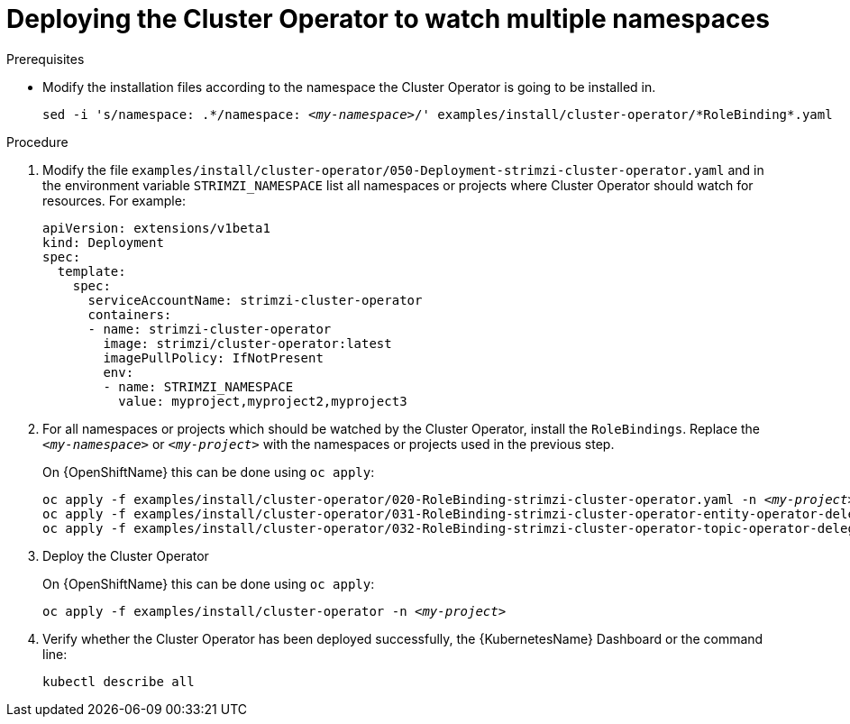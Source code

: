 // Module included in the following assemblies:
//
// assembly-cluster-operator.adoc

[id='deploying-cluster-operator-kubernetes-to-watch-multiple-namespaces{context}']
= Deploying the Cluster Operator to watch multiple namespaces

.Prerequisites

* Modify the installation files according to the namespace the Cluster Operator is going to be installed in.
+
[source, subs="+quotes"]
----
sed -i 's/namespace: .\*/namespace: _<my-namespace>_/' examples/install/cluster-operator/*RoleBinding*.yaml
----

.Procedure

. Modify the file `examples/install/cluster-operator/050-Deployment-strimzi-cluster-operator.yaml` and in the environment variable `STRIMZI_NAMESPACE` list all namespaces or projects where Cluster Operator should watch for resources.
For example:
+
[source,yaml]
----
apiVersion: extensions/v1beta1
kind: Deployment
spec:
  template:
    spec:
      serviceAccountName: strimzi-cluster-operator
      containers:
      - name: strimzi-cluster-operator
        image: strimzi/cluster-operator:latest
        imagePullPolicy: IfNotPresent
        env:
        - name: STRIMZI_NAMESPACE
          value: myproject,myproject2,myproject3
----

. For all namespaces or projects which should be watched by the Cluster Operator, install the `RoleBindings`.
Replace the `_<my-namespace>_` or `_<my-project>_` with the namespaces or projects used in the previous step.
+
ifdef::Kubernetes[]
On {KubernetesName} this can be done using `kubectl apply`:
[source,shell,subs=+quotes]
kubectl apply -f examples/install/cluster-operator/020-RoleBinding-strimzi-cluster-operator.yaml -n _<my-namespace>_
kubectl apply -f examples/install/cluster-operator/031-RoleBinding-strimzi-cluster-operator-entity-operator-delegation.yaml -n _<my-namespace>_
kubectl apply -f examples/install/cluster-operator/032-RoleBinding-strimzi-cluster-operator-topic-operator-delegation.yaml -n _<my-namespace>_
+
endif::Kubernetes[]
On {OpenShiftName} this can be done using `oc apply`:
+
[source,shell,subs=+quotes]
oc apply -f examples/install/cluster-operator/020-RoleBinding-strimzi-cluster-operator.yaml -n _<my-project>_
oc apply -f examples/install/cluster-operator/031-RoleBinding-strimzi-cluster-operator-entity-operator-delegation.yaml -n _<my-project>_
oc apply -f examples/install/cluster-operator/032-RoleBinding-strimzi-cluster-operator-topic-operator-delegation.yaml -n _<my-project>_

. Deploy the Cluster Operator
+
ifdef::Kubernetes[]
On {KubernetesName} this can be done using `kubectl apply`:
[source,shell,subs=+quotes]
kubectl apply -f examples/install/cluster-operator -n _<my-namespace>_
+
endif::Kubernetes[]
On {OpenShiftName} this can be done using `oc apply`:
+
[source,shell,subs=+quotes]
oc apply -f examples/install/cluster-operator -n _<my-project>_

. Verify whether the Cluster Operator has been deployed successfully, the {KubernetesName} Dashboard or the command line:
+
[source]
----
kubectl describe all
----
